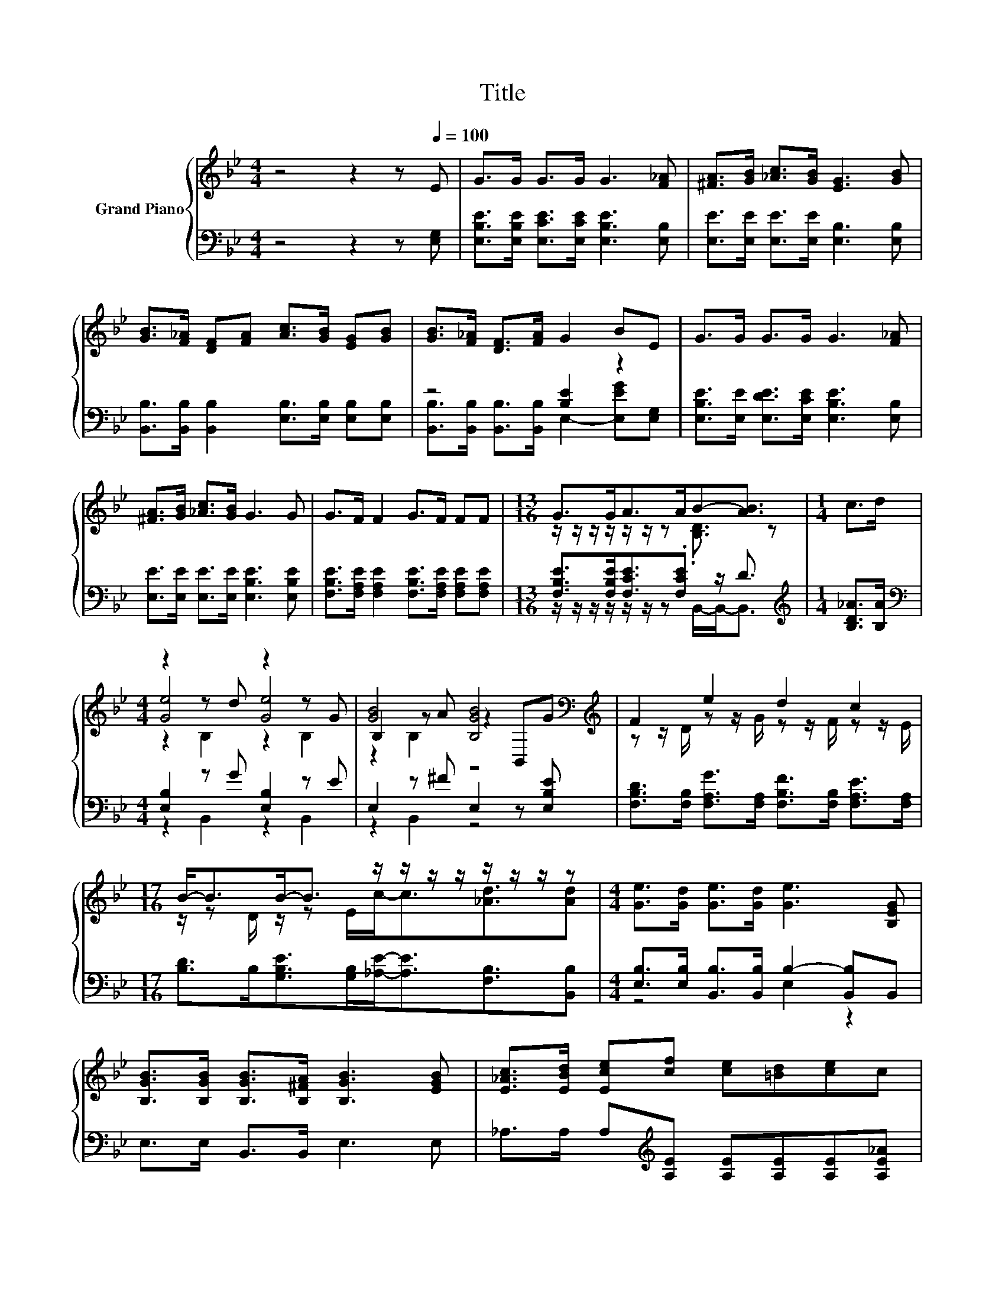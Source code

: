 X:1
T:Title
%%score { ( 1 4 5 ) | ( 2 3 ) }
L:1/8
M:4/4
K:Bb
V:1 treble nm="Grand Piano"
V:4 treble 
V:5 treble 
V:2 bass 
V:3 bass 
V:1
 z4 z2 z[Q:1/4=100] E | G>G G>G G3 [F_A] | [^FA]>[GB] [_Ac]>[GB] [EG]3 [GB] | %3
 [GB]>[F_A] [DF][FA] [Ac]>[GB] [EG][GB] | [GB]>[F_A] [DF]>[FA] G2 BE | G>G G>G G3 [F_A] | %6
 [^FA]>[GB] [_Ac]>[GB] G3 G | G>F F2 G>F FF |[M:13/16] G>GA>AB-[AB]3/2 |[M:1/4] c>d | %10
[M:4/4] z2 z d z2 z G | [GB]4 [B,GB]4[K:bass][K:treble] | F2 e2 d2 c2 | %13
[M:17/16] B-<BB-<B z/ z/ z/ z/ z/ z/ z/ z |[M:4/4] [Ge]>[Gd] [Ge]>[Gd] [Ge]3 [B,EG] | %15
 [B,GB]>[B,GB] [B,GB]>[B,^FA] [B,GB]3 [EGB] | [E_Ac]>[EBd] [Ece][cf] [ce][=Bd][ce]c | %17
[M:7/8] z2 f2 z z2 |] %18
V:2
 z4 z2 z [E,G,] | [E,B,E]>[E,B,E] [E,CE]>[E,CE] [E,B,E]3 [E,B,] | %2
 [E,E]>[E,E] [E,E]>[E,E] [E,B,]3 [E,B,] | [B,,B,]>[B,,B,] [B,,B,]2 [E,B,]>[E,B,] [E,B,][E,B,] | %4
 z4 [B,E]2 z2 | [E,B,E]>[E,E] [E,DE]>[E,CE] [E,B,E]3 [E,B,] | %6
 [E,E]>[E,E] [E,E]>[E,E] [E,B,E]3 [E,B,E] | %7
 [F,B,E]>[F,A,E] [F,A,E]2 [F,B,E]>[F,A,E] [F,A,E][F,A,E] | %8
[M:13/16] [F,B,E]>[F,B,E][F,CE]3/2.[F,CE] z/ D3/2 |[M:1/4][K:treble] [B,D_A]>[B,A] | %10
[M:4/4][K:bass] [E,B,]2 z G [E,B,]2 z E | E,2 z ^F E,2 z [E,B,E] | %12
 [F,B,D]>[F,B,] [F,A,G]>[F,A,] [F,B,F]>[F,B,] [F,A,E]>[F,A,] | %13
[M:17/16] [B,D]>B,[G,B,E]>[G,B,][_A,E]-<[A,E][F,B,]3/2[B,,B,] | %14
[M:4/4] [E,B,]>[E,B,] [B,,B,]>[B,,B,] B,2- [B,,B,]B,, | E,>E, B,,>B,, E,3 E, | %16
 _A,>A, A,[K:treble][A,E] [A,E][A,E][A,E][A,E_A] |[M:7/8] [B,EG]2[K:bass] D z [E,B,]3 |] %18
V:3
 x8 | x8 | x8 | x8 | [B,,B,]>[B,,B,] [B,,B,]>[B,,B,] E,2- [E,EG][E,G,] | x8 | x8 | x8 | %8
[M:13/16] z/ z/ z/ z/ z/ z/ z B,,/-B,,-<B,, |[M:1/4][K:treble] x2 | %10
[M:4/4][K:bass] z2 B,,2 z2 B,,2 | z2 B,,2 z4 | x8 |[M:17/16] x17/2 |[M:4/4] z4 E,2 z2 | x8 | %16
 x3[K:treble] x5 |[M:7/8] z2[K:bass] [B,,_A]2 z z2 |] %18
V:4
 x8 | x8 | x8 | x8 | x8 | x8 | x8 | x8 |[M:13/16] z/ z/ z/ z/ z/ z/ z .[B,D]3/2 z |[M:1/4] x2 | %10
[M:4/4] [Ge]4 [Ge]4 | B,2 z A z2[K:bass] B,,[K:treble]G | z z/ D/ z z/ G/ z z/ F/ z z/ E/ | %13
[M:17/16] z/ z D/ z/ z E/c-<c[_Ad]3/2[Ad] |[M:4/4] x8 | x8 | x8 |[M:7/8] B2 z B, [Ge]3 |] %18
V:5
 x8 | x8 | x8 | x8 | x8 | x8 | x8 | x8 |[M:13/16] x13/2 |[M:1/4] x2 |[M:4/4] z2 B,2 z2 B,2 | %11
 z2 B,2 z4[K:bass][K:treble] | x8 |[M:17/16] x17/2 |[M:4/4] x8 | x8 | x8 |[M:7/8] x7 |] %18

